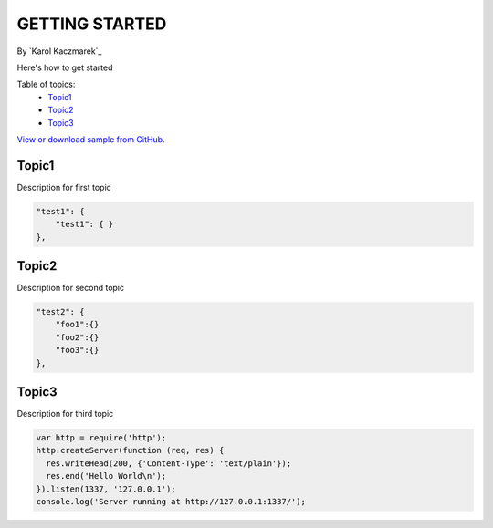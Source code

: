 GETTING STARTED
====================================================

By `Karol Kaczmarek`_

Here's how to get started

Table of topics:
	- `Topic1`_
	- `Topic2`_
	- `Topic3`_
	
`View or download sample from GitHub <https://github.com>`_.

Topic1
------------------------------

Description for first topic

.. code-block:: javascript

    "test1": {
        "test1": { }
    },

Topic2
------------------------------

.. _Bootstrap: http://getbootstrap.com/

Description for second topic

.. code-block:: javascript

    "test2": {
        "foo1":{}
        "foo2":{}
        "foo3":{}
    },

Topic3
------------------------------

Description for third topic

.. code-block:: javascript

    var http = require('http');
    http.createServer(function (req, res) {
      res.writeHead(200, {'Content-Type': 'text/plain'});
      res.end('Hello World\n');
    }).listen(1337, '127.0.0.1');
    console.log('Server running at http://127.0.0.1:1337/');
